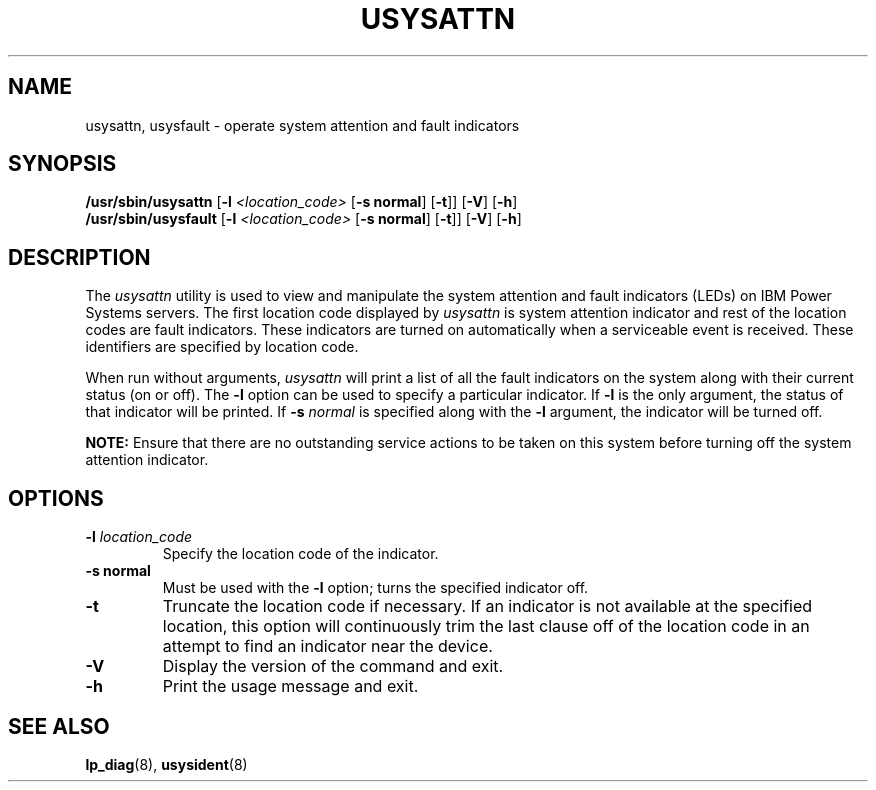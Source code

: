 .\"
.\" Copyright (C) 2004, 2012 International Business Machines
.\"
.\" Note:
.\"     This man page is moved from powerpc-util package to here.
.\"	Author : Michael Strosaker <strosake@us.ibm.com>
.\"	Updates: Vasant Hegde <hegdevasant@linux.vnet.ibm.com>
.\"
.TH USYSATTN 8 "Dec 2012" Linux "PowerLinux Service Tools"
.SH NAME
usysattn, usysfault \- operate system attention and fault indicators
.SH SYNOPSIS
.nf
\fB/usr/sbin/usysattn \fR[\fB-l \fI<location_code>\fR [\fB-s normal\fR] [\fB-t\fR]] [\fB-V\fR] [\fB-h\fR]
\fB/usr/sbin/usysfault \fR[\fB-l \fI<location_code>\fR [\fB-s normal\fR] [\fB-t\fR]] [\fB-V\fR] [\fB-h\fR]
.fi
.SH DESCRIPTION
.P
The \fIusysattn\fR utility is used to view and manipulate the system attention
and fault indicators (LEDs) on IBM Power Systems servers. The first location code
displayed by \fIusysattn\fR is system attention indicator and rest of the location
codes are fault indicators. These indicators are turned on automatically when a
serviceable event is received. These identifiers are specified by location code.

.P
When run without arguments, \fIusysattn\fR will print a list of all the
fault indicators on the system along with their current status (on or off).
The \fB\-l\fR option can be used to specify a particular indicator. If
\fB\-l\fR is the only argument, the status of that indicator will be
printed.  If \fB\-s\fR \fInormal\fR is specified along with the \fB\-l\fR
argument, the indicator will be turned off.

.P
.B NOTE:
Ensure that there are no outstanding service actions to be taken on this
system before turning off the system attention indicator.
.SH OPTIONS
.TP
.B \-l \fIlocation_code
Specify the location code of the indicator.
.TP
.B \-s normal
Must be used with the \fB\-l\fR option; turns the specified indicator off.
.TP
.B \-t
Truncate the location code if necessary. If an indicator is not available at
the specified location, this option will continuously trim the last clause off
of the location code in an attempt to find an indicator near the device.
.TP
.B \-V
Display the version of the command and exit.
.TP
.B \-h
Print the usage message and exit.

.SH "SEE ALSO"
.BR lp_diag (8),
.BR usysident (8)
